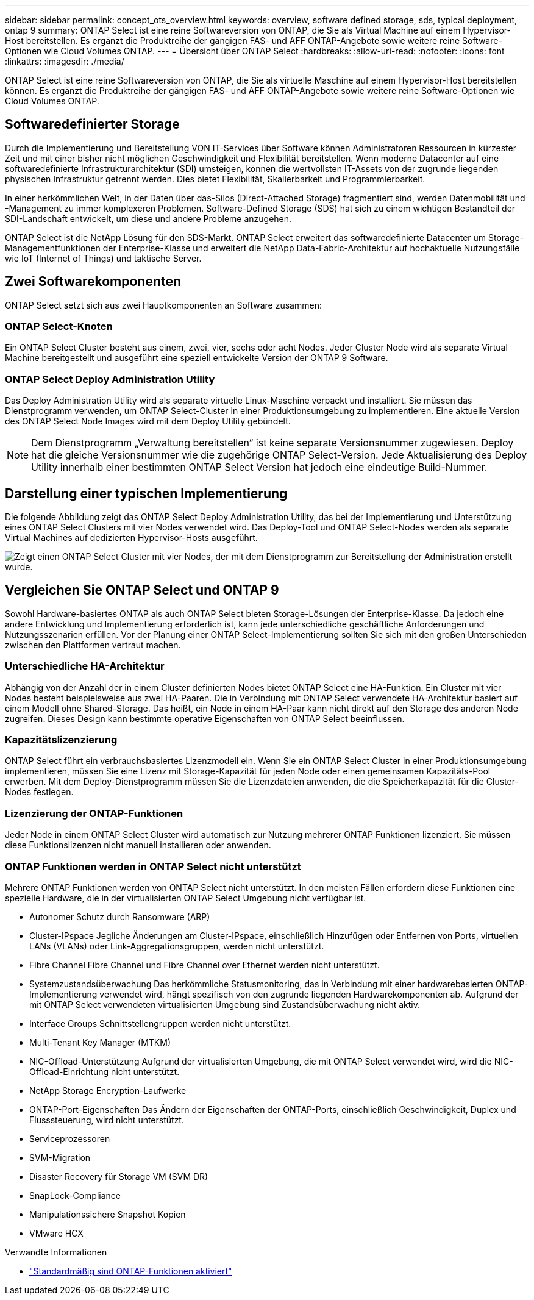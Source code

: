 ---
sidebar: sidebar 
permalink: concept_ots_overview.html 
keywords: overview, software defined storage, sds, typical deployment, ontap 9 
summary: ONTAP Select ist eine reine Softwareversion von ONTAP, die Sie als Virtual Machine auf einem Hypervisor-Host bereitstellen. Es ergänzt die Produktreihe der gängigen FAS- und AFF ONTAP-Angebote sowie weitere reine Software-Optionen wie Cloud Volumes ONTAP. 
---
= Übersicht über ONTAP Select
:hardbreaks:
:allow-uri-read: 
:nofooter: 
:icons: font
:linkattrs: 
:imagesdir: ./media/


[role="lead"]
ONTAP Select ist eine reine Softwareversion von ONTAP, die Sie als virtuelle Maschine auf einem Hypervisor-Host bereitstellen können. Es ergänzt die Produktreihe der gängigen FAS- und AFF ONTAP-Angebote sowie weitere reine Software-Optionen wie Cloud Volumes ONTAP.



== Softwaredefinierter Storage

Durch die Implementierung und Bereitstellung VON IT-Services über Software können Administratoren Ressourcen in kürzester Zeit und mit einer bisher nicht möglichen Geschwindigkeit und Flexibilität bereitstellen. Wenn moderne Datacenter auf eine softwaredefinierte Infrastrukturarchitektur (SDI) umsteigen, können die wertvollsten IT-Assets von der zugrunde liegenden physischen Infrastruktur getrennt werden. Dies bietet Flexibilität, Skalierbarkeit und Programmierbarkeit.

In einer herkömmlichen Welt, in der Daten über das-Silos (Direct-Attached Storage) fragmentiert sind, werden Datenmobilität und -Management zu immer komplexeren Problemen. Software-Defined Storage (SDS) hat sich zu einem wichtigen Bestandteil der SDI-Landschaft entwickelt, um diese und andere Probleme anzugehen.

ONTAP Select ist die NetApp Lösung für den SDS-Markt. ONTAP Select erweitert das softwaredefinierte Datacenter um Storage-Managementfunktionen der Enterprise-Klasse und erweitert die NetApp Data-Fabric-Architektur auf hochaktuelle Nutzungsfälle wie IoT (Internet of Things) und taktische Server.



== Zwei Softwarekomponenten

ONTAP Select setzt sich aus zwei Hauptkomponenten an Software zusammen:



=== ONTAP Select-Knoten

Ein ONTAP Select Cluster besteht aus einem, zwei, vier, sechs oder acht Nodes. Jeder Cluster Node wird als separate Virtual Machine bereitgestellt und ausgeführt eine speziell entwickelte Version der ONTAP 9 Software.



=== ONTAP Select Deploy Administration Utility

Das Deploy Administration Utility wird als separate virtuelle Linux-Maschine verpackt und installiert. Sie müssen das Dienstprogramm verwenden, um ONTAP Select-Cluster in einer Produktionsumgebung zu implementieren. Eine aktuelle Version des ONTAP Select Node Images wird mit dem Deploy Utility gebündelt.


NOTE: Dem Dienstprogramm „Verwaltung bereitstellen“ ist keine separate Versionsnummer zugewiesen. Deploy hat die gleiche Versionsnummer wie die zugehörige ONTAP Select-Version. Jede Aktualisierung des Deploy Utility innerhalb einer bestimmten ONTAP Select Version hat jedoch eine eindeutige Build-Nummer.



== Darstellung einer typischen Implementierung

Die folgende Abbildung zeigt das ONTAP Select Deploy Administration Utility, das bei der Implementierung und Unterstützung eines ONTAP Select Clusters mit vier Nodes verwendet wird. Das Deploy-Tool und ONTAP Select-Nodes werden als separate Virtual Machines auf dedizierten Hypervisor-Hosts ausgeführt.

image:ots_architecture.png["Zeigt einen ONTAP Select Cluster mit vier Nodes, der mit dem Dienstprogramm zur Bereitstellung der Administration erstellt wurde."]



== Vergleichen Sie ONTAP Select und ONTAP 9

Sowohl Hardware-basiertes ONTAP als auch ONTAP Select bieten Storage-Lösungen der Enterprise-Klasse. Da jedoch eine andere Entwicklung und Implementierung erforderlich ist, kann jede unterschiedliche geschäftliche Anforderungen und Nutzungsszenarien erfüllen. Vor der Planung einer ONTAP Select-Implementierung sollten Sie sich mit den großen Unterschieden zwischen den Plattformen vertraut machen.



=== Unterschiedliche HA-Architektur

Abhängig von der Anzahl der in einem Cluster definierten Nodes bietet ONTAP Select eine HA-Funktion. Ein Cluster mit vier Nodes besteht beispielsweise aus zwei HA-Paaren. Die in Verbindung mit ONTAP Select verwendete HA-Architektur basiert auf einem Modell ohne Shared-Storage. Das heißt, ein Node in einem HA-Paar kann nicht direkt auf den Storage des anderen Node zugreifen. Dieses Design kann bestimmte operative Eigenschaften von ONTAP Select beeinflussen.



=== Kapazitätslizenzierung

ONTAP Select führt ein verbrauchsbasiertes Lizenzmodell ein. Wenn Sie ein ONTAP Select Cluster in einer Produktionsumgebung implementieren, müssen Sie eine Lizenz mit Storage-Kapazität für jeden Node oder einen gemeinsamen Kapazitäts-Pool erwerben. Mit dem Deploy-Dienstprogramm müssen Sie die Lizenzdateien anwenden, die die Speicherkapazität für die Cluster-Nodes festlegen.



=== Lizenzierung der ONTAP-Funktionen

Jeder Node in einem ONTAP Select Cluster wird automatisch zur Nutzung mehrerer ONTAP Funktionen lizenziert. Sie müssen diese Funktionslizenzen nicht manuell installieren oder anwenden.



=== ONTAP Funktionen werden in ONTAP Select nicht unterstützt

Mehrere ONTAP Funktionen werden von ONTAP Select nicht unterstützt. In den meisten Fällen erfordern diese Funktionen eine spezielle Hardware, die in der virtualisierten ONTAP Select Umgebung nicht verfügbar ist.

* Autonomer Schutz durch Ransomware (ARP)
* Cluster-IPspace
Jegliche Änderungen am Cluster-IPspace, einschließlich Hinzufügen oder Entfernen von Ports, virtuellen LANs (VLANs) oder Link-Aggregationsgruppen, werden nicht unterstützt.
* Fibre Channel
Fibre Channel und Fibre Channel over Ethernet werden nicht unterstützt.
* Systemzustandsüberwachung
Das herkömmliche Statusmonitoring, das in Verbindung mit einer hardwarebasierten ONTAP-Implementierung verwendet wird, hängt spezifisch von den zugrunde liegenden Hardwarekomponenten ab. Aufgrund der mit ONTAP Select verwendeten virtualisierten Umgebung sind Zustandsüberwachung nicht aktiv.
* Interface Groups
Schnittstellengruppen werden nicht unterstützt.
* Multi-Tenant Key Manager (MTKM)
* NIC-Offload-Unterstützung
Aufgrund der virtualisierten Umgebung, die mit ONTAP Select verwendet wird, wird die NIC-Offload-Einrichtung nicht unterstützt.
* NetApp Storage Encryption-Laufwerke
* ONTAP-Port-Eigenschaften
Das Ändern der Eigenschaften der ONTAP-Ports, einschließlich Geschwindigkeit, Duplex und Flusssteuerung, wird nicht unterstützt.
* Serviceprozessoren
* SVM-Migration
* Disaster Recovery für Storage VM (SVM DR)
* SnapLock-Compliance
* Manipulationssichere Snapshot Kopien
* VMware HCX


.Verwandte Informationen
* link:reference_lic_ontap_features.html["Standardmäßig sind ONTAP-Funktionen aktiviert"]

